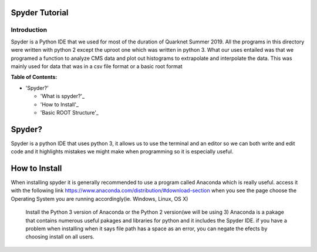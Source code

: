 Spyder Tutorial
========================

Introduction
------------

Spyder is a Python IDE that we used for most of the duration of Quarknet Summer 2019. All the programs in this directory were written with python 2 except the uproot one which was written in python 3. What our uses entailed was that we programed a function to analyze CMS data and plot out histograms to extrapolate and interpolate the data. This was mainly used for data that was in a csv file format or a basic root format

**Table of Contents:**

* 'Spyder?'

  * 'What is spyder?'_
  
  * 'How to Install'_
  
  * 'Basic ROOT Structure'_

Spyder?
=============

Spyder is a python IDE that uses python 3, it allows us to use the terminal and an editor so we can both write and edit code and it highlights mistakes we might make when programming so it is especially useful. 

How to Install
==============

When installing spyder it is generally recommended to use a program called Anaconda which is really useful.
access it with the following link
https://www.anaconda.com/distribution/#download-section
when you see the page choose the Operating System you are running accordingly(ie. Windows, Linux, OS X)
 Install the Python 3 version of Anaconda or the Python 2 version(we will be using 3)
 Anaconda is a pakage that contains numerous useful pakages and libraries for python and it includes the Spyder IDE. 
 if you have a problem when installing when it says file path has a space as an error, you can negate the efects by choosing install on all users.
 



